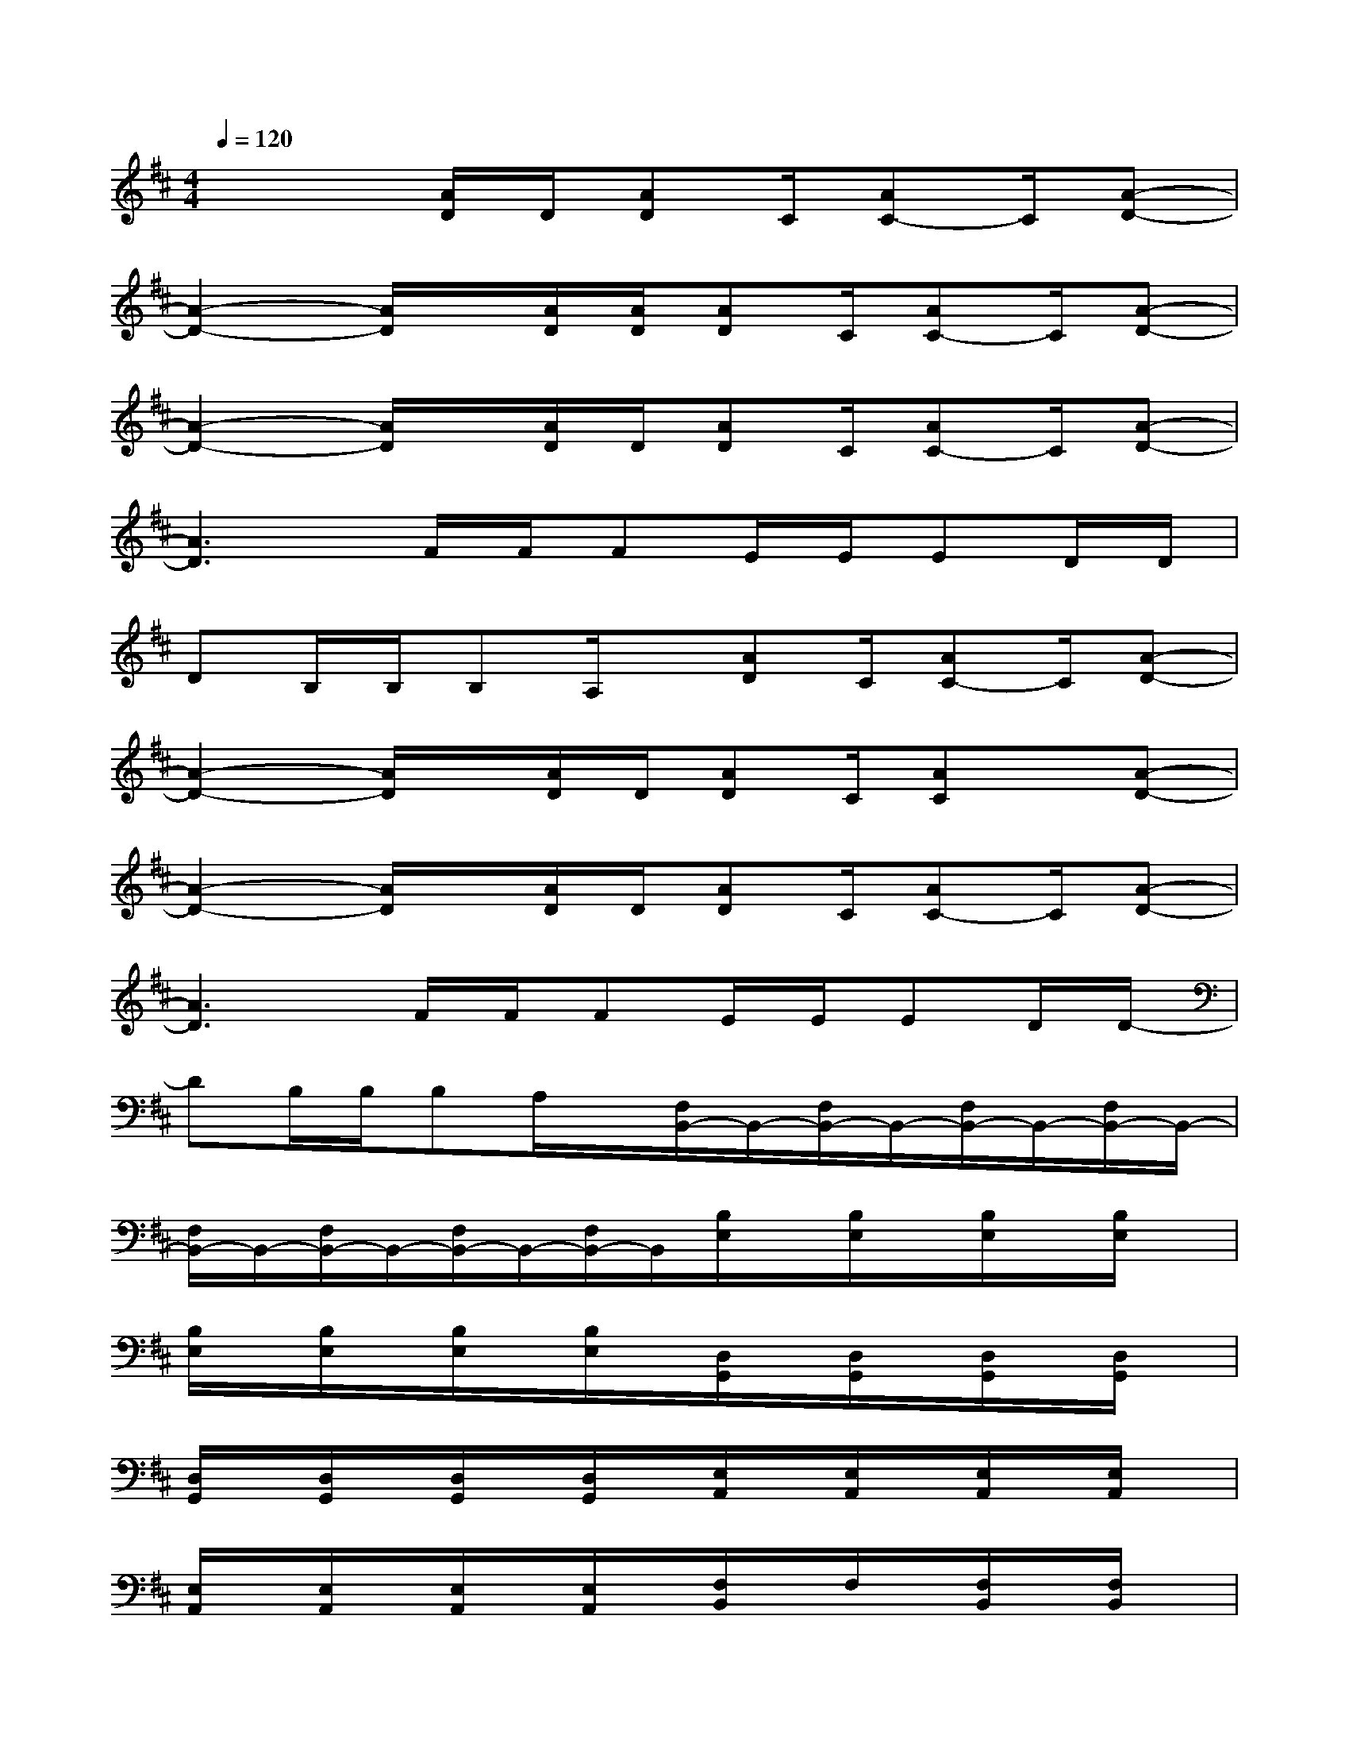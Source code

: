 X:1
T:
M:4/4
L:1/8
Q:1/4=120
K:D%2sharps
V:1
x3[A/2D/2]D/2[AD]C/2[AC-]C/2[A-D-]|
[A2-D2-][A/2D/2]x/2[A/2D/2][A/2D/2][AD]C/2[AC-]C/2[A-D-]|
[A2-D2-][A/2D/2]x/2[A/2D/2]D/2[AD]C/2[AC-]C/2[A-D-]|
[A3D3]F/2F/2FE/2E/2ED/2D/2|
DB,/2B,/2B,A,/2x/2[AD]C/2[AC-]C/2[A-D-]|
[A2-D2-][A/2D/2]x/2[A/2D/2]D/2[AD]C/2[AC]x/2[A-D-]|
[A2-D2-][A/2D/2]x/2[A/2D/2]D/2[AD]C/2[AC-]C/2[A-D-]|
[A3D3]F/2F/2FE/2E/2ED/2D/2-|
DB,/2B,/2B,A,/2x/2[F,/2B,,/2-]B,,/2-[F,/2B,,/2-]B,,/2-[F,/2B,,/2-]B,,/2-[F,/2B,,/2-]B,,/2-|
[F,/2B,,/2-]B,,/2-[F,/2B,,/2-]B,,/2-[F,/2B,,/2-]B,,/2-[F,/2B,,/2-]B,,/2[B,/2E,/2]x/2[B,/2E,/2]x/2[B,/2E,/2]x/2[B,/2E,/2]x/2|
[B,/2E,/2]x/2[B,/2E,/2]x/2[B,/2E,/2]x/2[B,/2E,/2]x/2[D,/2G,,/2]x/2[D,/2G,,/2]x/2[D,/2G,,/2]x/2[D,/2G,,/2]x/2|
[D,/2G,,/2]x/2[D,/2G,,/2]x/2[D,/2G,,/2]x/2[D,/2G,,/2]x/2[E,/2A,,/2]x/2[E,/2A,,/2]x/2[E,/2A,,/2]x/2[E,/2A,,/2]x/2|
[E,/2A,,/2]x/2[E,/2A,,/2]x/2[E,/2A,,/2]x/2[E,/2A,,/2]x/2[F,/2B,,/2]x/2F,/2x/2[F,/2B,,/2]x/2[F,/2B,,/2]x/2|
[F,/2B,,/2]x/2[F,/2B,,/2]x/2[F,/2B,,/2]x/2[F,/2B,,/2]x/2[B,/2E,/2]x/2[B,/2E,/2]x/2[B,/2E,/2]x/2[B,/2E,/2]x/2|
[B,/2E,/2]x/2[B,/2E,/2]x/2[B,/2E,/2]x/2[B,/2E,/2]x/2[D,/2G,,/2]x/2[D,/2G,,/2]x/2[D,/2G,,/2]x/2[D,/2G,,/2]x/2|
[D,/2G,,/2]x/2[D,/2G,,/2]x/2[D,/2G,,/2]x/2[D,/2G,,/2]x/2[E,/2A,,/2]x/2[E,/2A,,/2]x/2[E,/2A,,/2]x/2[E,/2A,,/2]x/2